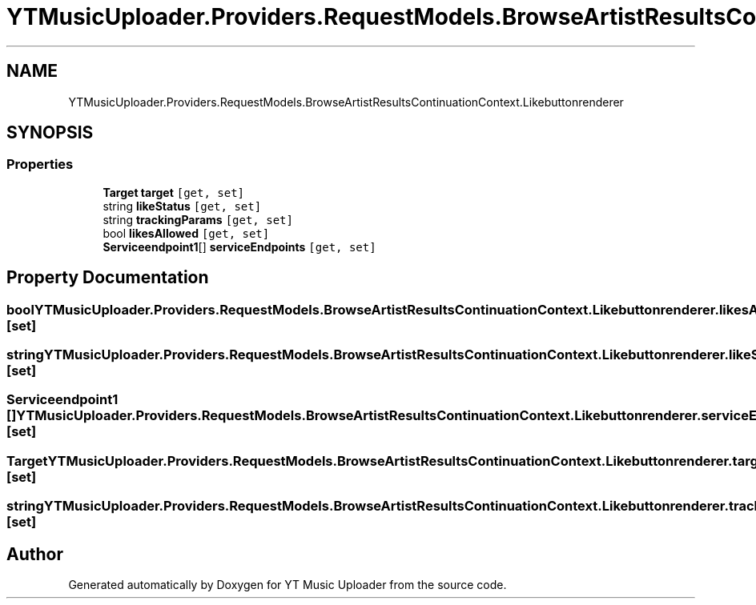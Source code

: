 .TH "YTMusicUploader.Providers.RequestModels.BrowseArtistResultsContinuationContext.Likebuttonrenderer" 3 "Wed May 12 2021" "YT Music Uploader" \" -*- nroff -*-
.ad l
.nh
.SH NAME
YTMusicUploader.Providers.RequestModels.BrowseArtistResultsContinuationContext.Likebuttonrenderer
.SH SYNOPSIS
.br
.PP
.SS "Properties"

.in +1c
.ti -1c
.RI "\fBTarget\fP \fBtarget\fP\fC [get, set]\fP"
.br
.ti -1c
.RI "string \fBlikeStatus\fP\fC [get, set]\fP"
.br
.ti -1c
.RI "string \fBtrackingParams\fP\fC [get, set]\fP"
.br
.ti -1c
.RI "bool \fBlikesAllowed\fP\fC [get, set]\fP"
.br
.ti -1c
.RI "\fBServiceendpoint1\fP[] \fBserviceEndpoints\fP\fC [get, set]\fP"
.br
.in -1c
.SH "Property Documentation"
.PP 
.SS "bool YTMusicUploader\&.Providers\&.RequestModels\&.BrowseArtistResultsContinuationContext\&.Likebuttonrenderer\&.likesAllowed\fC [get]\fP, \fC [set]\fP"

.SS "string YTMusicUploader\&.Providers\&.RequestModels\&.BrowseArtistResultsContinuationContext\&.Likebuttonrenderer\&.likeStatus\fC [get]\fP, \fC [set]\fP"

.SS "\fBServiceendpoint1\fP [] YTMusicUploader\&.Providers\&.RequestModels\&.BrowseArtistResultsContinuationContext\&.Likebuttonrenderer\&.serviceEndpoints\fC [get]\fP, \fC [set]\fP"

.SS "\fBTarget\fP YTMusicUploader\&.Providers\&.RequestModels\&.BrowseArtistResultsContinuationContext\&.Likebuttonrenderer\&.target\fC [get]\fP, \fC [set]\fP"

.SS "string YTMusicUploader\&.Providers\&.RequestModels\&.BrowseArtistResultsContinuationContext\&.Likebuttonrenderer\&.trackingParams\fC [get]\fP, \fC [set]\fP"


.SH "Author"
.PP 
Generated automatically by Doxygen for YT Music Uploader from the source code\&.

